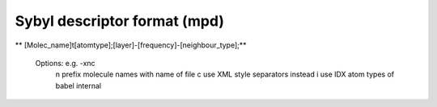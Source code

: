 Sybyl descriptor format (mpd)
=============================

** [Molec_name]\t[atomtype];[layer]-[frequency]-[neighbour_type];**

 Options: e.g. -xnc
  n prefix molecule names with name of file
  c use XML style separators instead
  i use IDX atom types of babel internal




